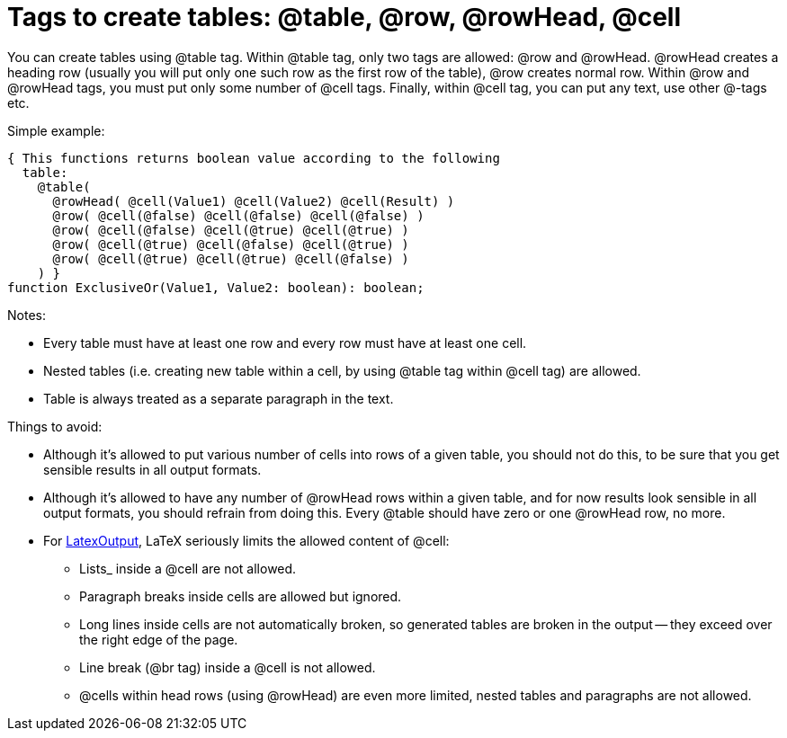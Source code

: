 :doctitle: Tags to create tables: @table, @row, @rowHead, @cell

You can create tables using @table tag. Within @table tag, only two tags
are allowed: @row and @rowHead. @rowHead creates a heading row (usually
you will put only one such row as the first row of the table), @row
creates normal row. Within @row and @rowHead tags, you must put only
some number of @cell tags. Finally, within @cell tag, you can put any
text, use other @-tags etc.

Simple example:

[source,pascal]
----
{ This functions returns boolean value according to the following
  table:
    @table(
      @rowHead( @cell(Value1) @cell(Value2) @cell(Result) )
      @row( @cell(@false) @cell(@false) @cell(@false) )
      @row( @cell(@false) @cell(@true) @cell(@true) )
      @row( @cell(@true) @cell(@false) @cell(@true) )
      @row( @cell(@true) @cell(@true) @cell(@false) )
    ) }
function ExclusiveOr(Value1, Value2: boolean): boolean;
----

Notes:

* Every table must have at least one row and every row must have at least one cell.
* Nested tables (i.e. creating new table within a cell, by using @table tag within @cell tag) are allowed.
* Table is always treated as a separate paragraph in the text.

Things to avoid:

* Although it's allowed to put various number of cells into rows of a given table, you should not do this, to be sure that you get sensible results in all output formats.
* Although it's allowed to have any number of @rowHead rows within a given table, and for now results look sensible in all output formats, you should refrain from doing this. Every @table should have zero or one @rowHead row, no more.
* For link:LatexOutput[LatexOutput], LaTeX seriously limits the allowed content of @cell:
** Lists_ inside a @cell are not allowed.
** Paragraph breaks inside cells are allowed but ignored.
** Long lines inside cells are not automatically broken, so generated tables are broken in the output -- they exceed over the right edge of the page.
** Line break (@br tag) inside a @cell is not allowed.
** @cells within head rows (using @rowHead) are even more limited, nested tables and paragraphs are not allowed.
